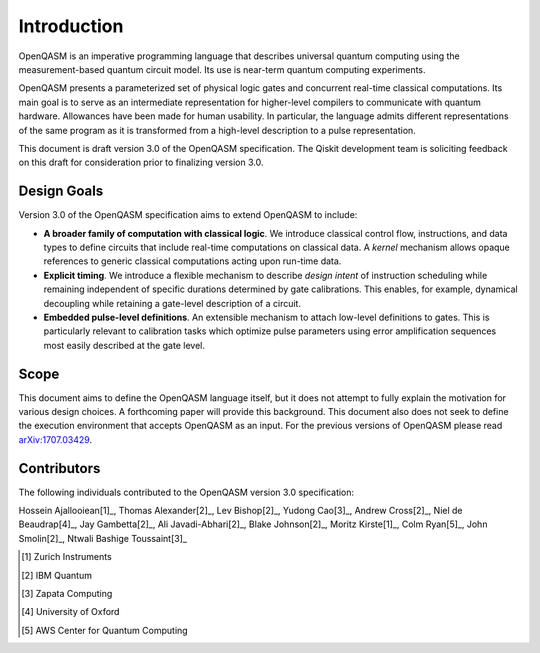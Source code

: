 Introduction
============

OpenQASM is an imperative programming language that describes universal quantum
computing using the measurement-based quantum circuit model. Its use is
near-term quantum computing experiments.

OpenQASM presents a parameterized set of physical logic gates and concurrent
real-time classical computations. Its main goal is to serve as an intermediate
representation for higher-level compilers to communicate with quantum hardware.
Allowances have been made for human usability. In particular, the language admits
different representations of the same program as it is transformed from a high-level
description to a pulse representation.

This document is draft version 3.0 of the OpenQASM specification. The Qiskit development team is
soliciting feedback on this draft for consideration prior to finalizing version 3.0.


Design Goals
------------

Version 3.0 of the OpenQASM specification aims to extend OpenQASM to include:

* **A broader family of computation with classical logic**. We introduce classical control flow,
  instructions, and data types to define circuits that include real-time computations on
  classical data. A *kernel* mechanism allows opaque references to generic classical
  computations acting upon run-time data.

* **Explicit timing**. We introduce a flexible mechanism to describe *design intent* of
  instruction scheduling while remaining independent of specific durations determined by gate
  calibrations. This enables, for example, dynamical decoupling while retaining a gate-level
  description of a circuit.

* **Embedded pulse-level definitions**. An extensible mechanism to attach low-level definitions to
  gates. This is particularly relevant to calibration tasks which optimize pulse parameters using
  error amplification sequences most easily described at the gate level.


Scope
-----

This document aims to define the OpenQASM language itself, but it does not attempt to fully explain
the motivation for various design choices. A forthcoming paper will provide this background. This
document also does not seek to define the execution environment that accepts OpenQASM as an input.
For the previous versions of OpenQASM please read arXiv:1707.03429_.

.. _arXiv:1707.03429: https://arxiv.org/abs/1707.03429


Contributors
------------

The following individuals contributed to the OpenQASM version 3.0 specification:

Hossein Ajallooiean[1]_, Thomas Alexander[2]_, Lev Bishop[2]_, Yudong Cao[3]_, Andrew Cross[2]_,
Niel de Beaudrap[4]_, Jay Gambetta[2]_, Ali Javadi-Abhari[2]_, Blake Johnson[2]_,
Moritz Kirste[1]_, Colm Ryan[5]_, John Smolin[2]_, Ntwali Bashige Toussaint[3]_

.. [1] Zurich Instruments
.. [2] IBM Quantum
.. [3] Zapata Computing
.. [4] University of Oxford
.. [5] AWS Center for Quantum Computing
